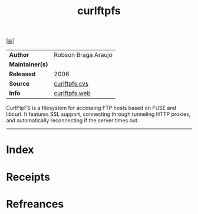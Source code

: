 # File           : cix-curlftpfs.org
# Created        : <2017-08-07 Mon 00:28:29 BST>
# Modified       : <2017-8-20 Sun 12:44:09 BST> sharlatan
# Author         : sharlatan
# Maintainer(s)  :
# Sinopsis       : CurlFtpFS is a filesystem for accessing FTP hosts based on FUSE and libcurl

#+OPTIONS: num:nil

[[file:../cix-main.org][|≣|]]
#+TITLE: curlftpfs
|-----------------+---------------------|
| *Author*        | Robson Braga Araujo |
| *Maintainer(s)* |                     |
| *Released*      | 2006                |
| *Source*        | [[http://curlftpfs.cvs.sourceforge.net/viewvc/curlftpfs/curlftpfs/][curlftpfs.cvs]]       |
| *Info*          | [[http://curlftpfs.sourceforge.net/][curlftpfs.web]]       |
|-----------------+---------------------|
 CurlFtpFS is a filesystem for accessing FTP hosts based on FUSE and libcurl. It
features SSL support, connecting through tunneling HTTP proxies, and
automatically reconnecting if the server times out.
-----
* Index
* Receipts
* Refreances

  # End of cix-curlftpfs.org
